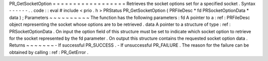 PR_GetSocketOption
=
=
=
=
=
=
=
=
=
=
=
=
=
=
=
=
=
=
Retrieves
the
socket
options
set
for
a
specified
socket
.
Syntax
-
-
-
-
-
-
.
.
code
:
:
eval
#
include
<
prio
.
h
>
PRStatus
PR_GetSocketOption
(
PRFileDesc
*
fd
PRSocketOptionData
*
data
)
;
Parameters
~
~
~
~
~
~
~
~
~
~
The
function
has
the
following
parameters
:
fd
A
pointer
to
a
:
ref
:
PRFileDesc
object
representing
the
socket
whose
options
are
to
be
retrieved
.
data
A
pointer
to
a
structure
of
type
:
ref
:
PRSocketOptionData
.
On
input
the
option
field
of
this
structure
must
be
set
to
indicate
which
socket
option
to
retrieve
for
the
socket
represented
by
the
fd
parameter
.
On
output
this
structure
contains
the
requested
socket
option
data
.
Returns
~
~
~
~
~
~
~
-
If
successful
PR_SUCCESS
.
-
If
unsuccessful
PR_FAILURE
.
The
reason
for
the
failure
can
be
obtained
by
calling
:
ref
:
PR_GetError
.
